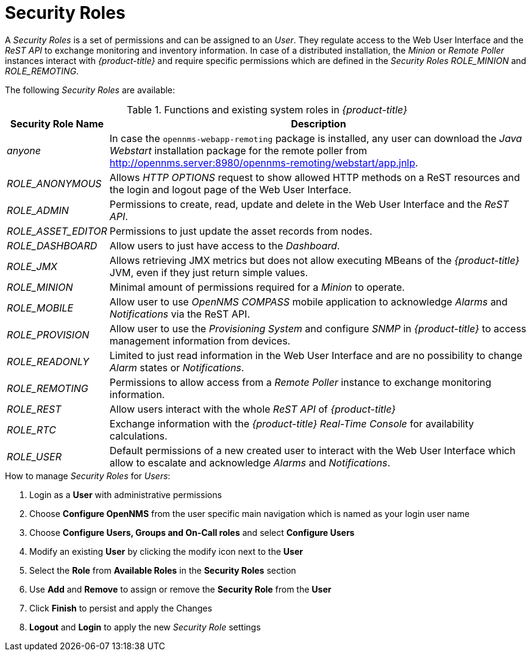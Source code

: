 
[[ga-role-user-management-roles]]
= Security Roles

A _Security Roles_ is a set of permissions and can be assigned to an _User_.
They regulate access to the Web User Interface and the _ReST API_ to exchange monitoring and inventory information.
In case of a distributed installation, the _Minion_ or _Remote Poller_ instances interact with _{product-title}_ and require specific permissions which are defined in the _Security Roles_ _ROLE_MINION_ and _ROLE_REMOTING_.

The following _Security Roles_ are available:

.Functions and existing system roles in _{product-title}_
[options="header, autowidth"]
|===
| Security Role Name  | Description
| _anyone_            | In case the `opennms-webapp-remoting` package is installed, any user can download the _Java Webstart_ installation package for the remote poller from http://opennms.server:8980/opennms-remoting/webstart/app.jnlp.
| _ROLE_ANONYMOUS_    | Allows _HTTP OPTIONS_ request to show allowed HTTP methods on a ReST resources and the login and logout page of the Web User Interface.
| _ROLE_ADMIN_        | Permissions to create, read, update and delete in the Web User Interface and the _ReST API_.
| _ROLE_ASSET_EDITOR_ | Permissions to just update the asset records from nodes.
| _ROLE_DASHBOARD_    | Allow users to just have access to the _Dashboard_.
| _ROLE_JMX_          | Allows retrieving JMX metrics but does not allow executing MBeans of the _{product-title}_ JVM, even if they just return simple values.
| _ROLE_MINION_       | Minimal amount of permissions required for a _Minion_ to operate.
| _ROLE_MOBILE_       | Allow user to use _OpenNMS COMPASS_ mobile application to acknowledge _Alarms_ and _Notifications_ via the ReST API.
| _ROLE_PROVISION_    | Allow user to use the _Provisioning System_ and configure _SNMP_ in _{product-title}_ to access management information from devices.
| _ROLE_READONLY_     | Limited to just read information in the Web User Interface and are no possibility to change _Alarm_ states or _Notifications_.
| _ROLE_REMOTING_     | Permissions to allow access from a _Remote Poller_ instance to exchange monitoring information.
| _ROLE_REST_         | Allow users interact with the whole _ReST API_ of _{product-title}_
| _ROLE_RTC_          | Exchange information with the _{product-title}_ _Real-Time Console_ for availability calculations.
| _ROLE_USER_         | Default permissions of a new created user to interact with the Web User Interface which allow to escalate and acknowledge _Alarms_ and _Notifications_.
|===

.How to manage _Security Roles_ for _Users_:

. Login as a *User* with administrative permissions
. Choose *Configure OpenNMS* from the user specific main navigation which is named as your login user name
. Choose *Configure Users, Groups and On-Call roles* and select *Configure Users*
. Modify an existing *User* by clicking the modify icon next to the *User*
. Select the *Role* from *Available Roles* in the *Security Roles* section
. Use *Add* and *Remove* to assign or remove the *Security Role* from the *User*
. Click *Finish* to persist and apply the Changes
. *Logout* and *Login* to apply the new _Security Role_ settings
